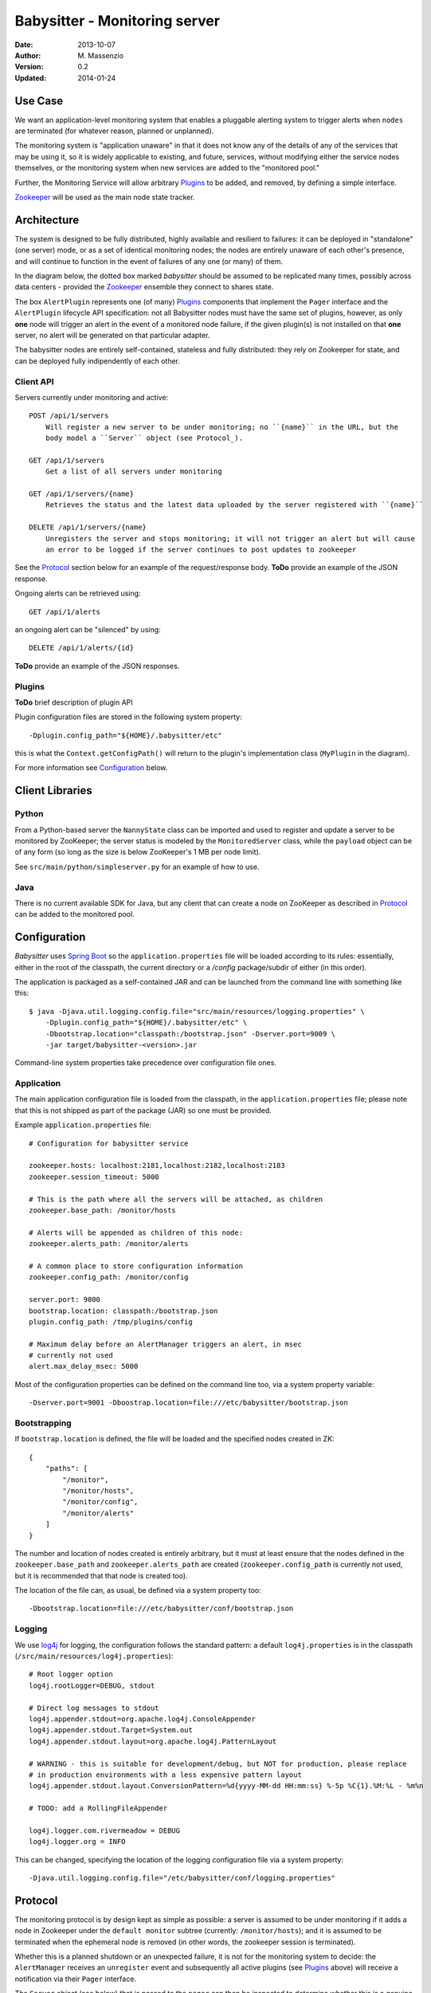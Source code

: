 ==============================
Babysitter - Monitoring server
==============================

:Date: 2013-10-07
:Author: M. Massenzio
:Version: 0.2
:Updated: 2014-01-24

Use Case
--------

We want an application-level monitoring system that enables a pluggable
alerting system to trigger alerts when ``nodes`` are terminated (for
whatever reason, planned or unplanned).

The monitoring system is "application unaware" in that it does not know any of
the details of any of the services that may be using it, so it is widely applicable
to existing, and future, services, without modifying either the service nodes 
themselves, or the monitoring system when new services are added to the "monitored
pool."

Further, the Monitoring Service will allow arbitrary `Plugins`_ to be added, and
removed, by defining a simple interface.

Zookeeper_ will be used as the main node state tracker.

Architecture
------------

The system is designed to be fully distributed, highly available and resilient to
failures: it can be deployed in "standalone" (one server) mode, or as a set of identical
monitoring nodes; the nodes are entirely unaware of each other's presence, and will continue
to function in the event of failures of any one (or many) of them.

In the diagram below, the dotted box marked `babysitter` should be assumed to be replicated
many times, possibly across data centers - provided the Zookeeper_ ensemble they connect to
shares state.

.. image:: docs/images/babysitter.png
    :width: 400px
    :alt: babysitter architecture

The box ``AlertPlugin`` represents one (of many) Plugins_ components that implement the
``Pager`` interface and the ``AlertPlugin`` lifecycle API specification: not all Babysitter nodes
must have the same set of plugins, however, as only **one** node will trigger an alert in
the event of a monitored node failure, if the given plugin(s) is not installed on that **one**
server, no alert will be generated on that particular adapter.

The babysitter nodes are entirely self-contained, stateless and fully distributed:
they rely on Zookeeper for state, and can be deployed fully indipendently of each other.

Client API
^^^^^^^^^^

Servers currently under monitoring and active::

    POST /api/1/servers
        Will register a new server to be under monitoring; no ``{name}`` in the URL, but the
        body model a ``Server`` object (see Protocol_).
        
    GET /api/1/servers
        Get a list of all servers under monitoring
        
    GET /api/1/servers/{name}
        Retrieves the status and the latest data uploaded by the server registered with ``{name}``

    DELETE /api/1/servers/{name}
        Unregisters the server and stops monitoring; it will not trigger an alert but will cause
        an error to be logged if the server continues to post updates to zookeeper
        
See the Protocol_ section below for an example of the request/response body.
**ToDo** provide an example of the JSON response.

Ongoing alerts can be retrieved using::

    GET /api/1/alerts

an ongoing alert can be "silenced" by using::

    DELETE /api/1/alerts/{id}
    
**ToDo** provide an example of the JSON responses.


Plugins
^^^^^^^

**ToDo** brief description of plugin API

.. image:: docs/images/plugins.png
    :width: 400px
    :alt: plugin framework

Plugin configuration files are stored in the following system property::

    -Dplugin.config_path="${HOME}/.babysitter/etc"

this is what the ``Context.getConfigPath()`` will return to the plugin's implementation
class (``MyPlugin`` in the diagram).

For more information see Configuration_ below.


Client Libraries
----------------

Python
^^^^^^

From a Python-based server the ``NannyState`` class can be imported and used to
register and update a server to be monitored by ZooKeeper; the server status is
modeled by the ``MonitoredServer`` class, while the ``payload`` object can be of
any form (so long as the size is below ZooKeeper's 1 MB per node limit).

See ``src/main/python/simpleserver.py`` for an example of how to use.

Java
^^^^

There is no current available SDK for Java, but any client that can create a 
node on ZooKeeper as described in Protocol_ can be added to the monitored pool.

Configuration
-------------

*Babysitter* uses `Spring Boot`_ so the ``application.properties`` file will be
loaded according to its rules: essentially, either in the root of the classpath, the
current directory or a `/config` package/subdir of either (in this order).

The application is packaged as a self-contained JAR and can be launched from the
command line with something like this::

    $ java -Djava.util.logging.config.file="src/main/resources/logging.properties" \
        -Dplugin.config_path="${HOME}/.babysitter/etc" \
        -Dbootstrap.location="classpath:/bootstrap.json" -Dserver.port=9009 \
        -jar target/babysitter-<version>.jar

Command-line system properties take precedence over configuration file ones.

Application
^^^^^^^^^^^

The main application configuration file is loaded from the classpath, in the ``application.properties`` file; please note that this is not shipped as part of the package (JAR) so one must be provided.

Example ``application.properties`` file::

    # Configuration for babysitter service

    zookeeper.hosts: localhost:2181,localhost:2182,localhost:2183
    zookeeper.session_timeout: 5000

    # This is the path where all the servers will be attached, as children
    zookeeper.base_path: /monitor/hosts

    # Alerts will be appended as children of this node:
    zookeeper.alerts_path: /monitor/alerts

    # A common place to store configuration information
    zookeeper.config_path: /monitor/config

    server.port: 9000
    bootstrap.location: classpath:/bootstrap.json
    plugin.config_path: /tmp/plugins/config

    # Maximum delay before an AlertManager triggers an alert, in msec
    # currently not used
    alert.max_delay_msec: 5000
    
Most of the configuration properties can be defined on the command line too, via
a system property variable::

    -Dserver.port=9001 -Dboostrap.location=file:///etc/babysitter/bootstrap.json
    

Bootstrapping
^^^^^^^^^^^^^

If ``bootstrap.location`` is defined, the file will be loaded and the
specified nodes created in ZK::

    {
        "paths": [
            "/monitor",
            "/monitor/hosts",
            "/monitor/config",
            "/monitor/alerts"
        ]
    }
    
The number and location of nodes created is entirely arbitrary, but it must at least
ensure that the nodes defined in the ``zookeeper.base_path`` and ``zookeeper.alerts_path``
are created (``zookeeper.config_path`` is currently not used, but it is recommended that
that node is created too).

The location of the file can, as usual, be defined via a system property too::

    -Dbootstrap.location=file:///etc/babysitter/conf/bootstrap.json

Logging
^^^^^^^

We use log4j_ for logging, the configuration follows the standard pattern: a default
``log4j.properties`` is in the classpath (``/src/main/resources/log4j.properties``)::

    # Root logger option
    log4j.rootLogger=DEBUG, stdout

    # Direct log messages to stdout
    log4j.appender.stdout=org.apache.log4j.ConsoleAppender
    log4j.appender.stdout.Target=System.out
    log4j.appender.stdout.layout=org.apache.log4j.PatternLayout

    # WARNING - this is suitable for development/debug, but NOT for production, please replace
    # in production environments with a less expensive pattern layout
    log4j.appender.stdout.layout.ConversionPattern=%d{yyyy-MM-dd HH:mm:ss} %-5p %C{1}.%M:%L - %m%n

    # TODO: add a RollingFileAppender

    log4j.logger.com.rivermeadow = DEBUG
    log4j.logger.org = INFO

This can be changed, specifying the location of the logging configuration file via a system
property::

    -Djava.util.logging.config.file="/etc/babysitter/conf/logging.properties"


Protocol
--------

The monitoring protocol is by design kept as simple as possible: a server is
assumed to be under monitoring if it adds a node in Zookeeper under the
``default monitor`` subtree (currently: ``/monitor/hosts``); and it is assumed
to be terminated when the ephemeral node is removed (in other words, the
zookeeper session is terminated).

Whether this is a planned shutdown or an unexpected failure, it is not for the
monitoring system to decide: the ``AlertManager`` receives an ``unregister`` event
and subsequently all active plugins (see Plugins_ above) will receive a notification
via their ``Pager`` interface.

The ``Server`` object (see below) that is passed to the ``pager`` can then be
inspected to determine whether this is a genuine `failure` (as defined by the
plugin's internal logic) and, if so, what action to take.

Following the alert, the server is placed in a special ``silence`` area (currently,
a node under the ``/hosts/alerts`` zookeeper subtree) and no further alerting
events are generated; if a server with the same ``server_address.hostname`` is
subsequently registered again, the entry in the `silence area` is removed, so that
alerts are re-enable (*note* that it is irrelevant whether the new server is a 
genuine new instance, or the same server who has recovered from whatever temporary
malfunction).
 
The ``Server`` object is in JSON and defined **must** have the following structure::

    {
        "server_address": {
            "ip": "192.168.1.61",
            "hostname": "Marcos-MacBook-Pro.local"
        },
        "type": "simpleserver",
        "port": 0,
        "payload": {
            "#": "The format of this object is arbitrary and can contain any legal JSON",
            "current_time": "Wed Nov 6 23:30:53 2013",
            "state": "running",
            "migrations": [
                {"id": "123456-abcde",
                 "state": "running",
                 "started": "2014-01-22T22:14"},
                {"id": "987654-deadbeef",
                 "state": "running",
                 "started": "2014-01-22T19:14"}
            ]
        },
        "desc": "A simple server to test monitoring"
    }

**Notes**

    ``type``
        is arbitrary and entirely opaque to the monitoring system: this can, for example, be
        used by a plugin to filter out all server who are not of interest/relevance;
        
    ``port``
        similarly, this could be used (while the server is still active) to communicate back
        or interrogate for more information; currently not used;
        
    ``payload``
        as indicated, this is an opaque object that further describes server attributes and
        can be used by the alerting plugins (and even be sent alongside the alert)

.. Links:

.. _Zookeeper: http://zookeeper.apache.org/
.. _log4j: http://logging.apache.org/log4j/1.2/manual.html
.. _Spring Boot: http://projects.spring.io/spring-boot/docs/spring-boot/README.html